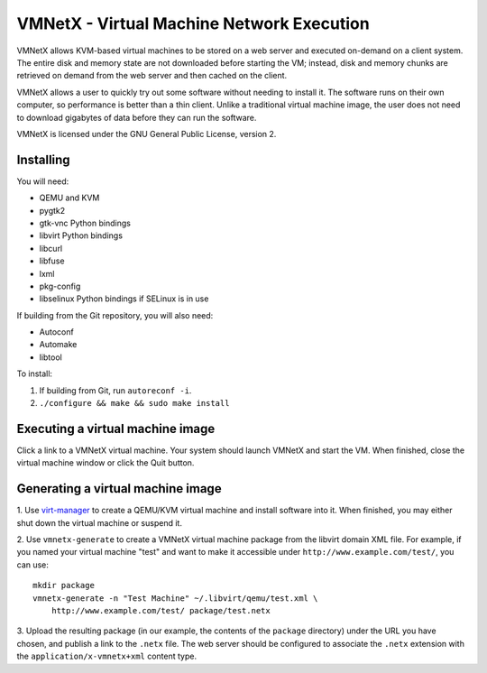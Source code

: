 VMNetX - Virtual Machine Network Execution
==========================================

VMNetX allows KVM-based virtual machines to be stored on a web server
and executed on-demand on a client system.  The entire disk and memory
state are not downloaded before starting the VM; instead, disk and
memory chunks are retrieved on demand from the web server and then
cached on the client.

VMNetX allows a user to quickly try out some software without needing
to install it.  The software runs on their own computer, so performance
is better than a thin client.  Unlike a traditional virtual machine
image, the user does not need to download gigabytes of data before they
can run the software.

VMNetX is licensed under the GNU General Public License, version 2.

Installing
----------

You will need:

* QEMU and KVM
* pygtk2
* gtk-vnc Python bindings
* libvirt Python bindings
* libcurl
* libfuse
* lxml
* pkg-config
* libselinux Python bindings if SELinux is in use

If building from the Git repository, you will also need:

* Autoconf
* Automake
* libtool

To install:

1. If building from Git, run ``autoreconf -i``.
2. ``./configure && make && sudo make install``

Executing a virtual machine image
---------------------------------

Click a link to a VMNetX virtual machine.  Your system should launch
VMNetX and start the VM.  When finished, close the virtual machine
window or click the Quit button.

Generating a virtual machine image
----------------------------------

1. Use virt-manager_ to create a QEMU/KVM virtual machine and install
software into it.  When finished, you may either shut down the virtual
machine or suspend it.

2. Use ``vmnetx-generate`` to create a VMNetX virtual machine package
from the libvirt domain XML file.  For example, if you named your
virtual machine "test" and want to make it accessible under
``http://www.example.com/test/``, you can use::

    mkdir package
    vmnetx-generate -n "Test Machine" ~/.libvirt/qemu/test.xml \
        http://www.example.com/test/ package/test.netx

3. Upload the resulting package (in our example, the contents of the
``package`` directory) under the URL you have chosen, and publish a link
to the ``.netx`` file.  The web server should be configured to associate
the ``.netx`` extension with the ``application/x-vmnetx+xml`` content type.

.. _virt-manager: http://virt-manager.org/
